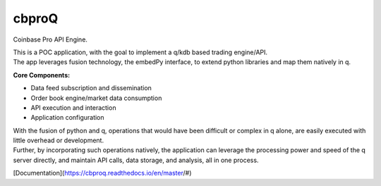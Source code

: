 
******
cbproQ
******

Coinbase Pro API Engine.

| This is a POC application, with the goal to implement a q/kdb based trading engine/API.
| The app leverages fusion technology, the embedPy interface, to extend python libraries and map them natively in q.

**Core Components:**

- Data feed subscription and dissemination
- Order book engine/market data consumption
- API execution and interaction
- Application configuration

| With the fusion of python and q, operations that would have been difficult or complex in q alone, are easily executed with little overhead or development.
| Further, by incorporating such operations natively, the application can leverage the processing power and speed of the q server directly, and maintain API calls, data storage, and analysis, all in one process.

[Documentation](https://cbproq.readthedocs.io/en/master/#)
